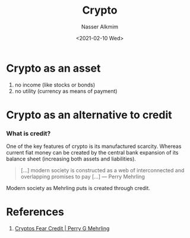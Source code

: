 #+title: Crypto
#+date: <2021-02-10 Wed>
#+author: Nasser Alkmim
#+email: nasser.alkmim@gmail.com
#+draft: t
#+tags[]: finance crypto
* Crypto as an asset

1. no income (like stocks or bonds)
2. no utility (currency as means of payment)

* Crypto as an alternative to credit
*** What is credit?

One of the key features of crypto is its manufactured scarcity.
Whereas current fiat money can be created by the central bank expansion of its balance sheet (increasing both assets and liabilities).

#+begin_quote
[...] modern society is constructed as a web of interconnected and overlapping promises to pay [...] --- Perry Mehrling
#+end_quote

Modern society as Mehrling puts is created through credit.


* References

1. [[http://sites.bu.edu/perry/2017/09/29/cryptos-fear-credit/][Cryptos Fear Credit | Perry G Mehrling]]
